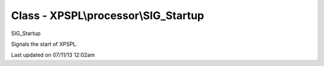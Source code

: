 .. /processor/sig_startup.php generated using docpx on 07/11/13 12:02am


Class - XPSPL\\processor\\SIG_Startup
*************************************

SIG_Startup

Signals the start of XPSPL.


Last updated on 07/11/13 12:02am